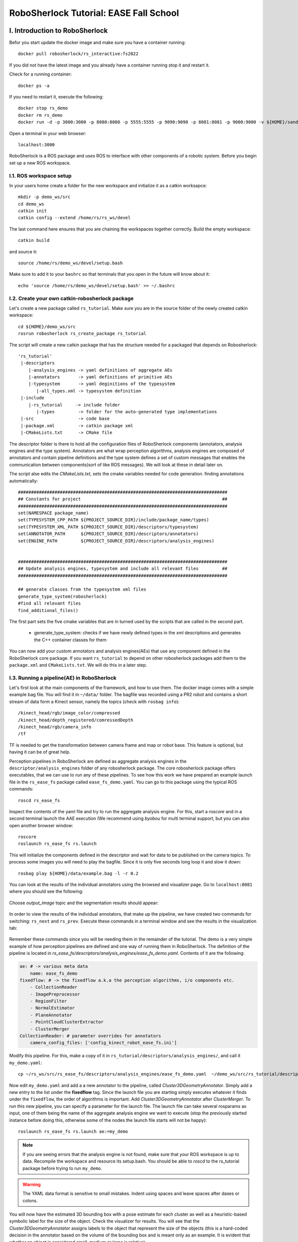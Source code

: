 .. _ease_fall_school_assignements:

#######################################
RoboSherlock Tutorial: EASE Fall School
#######################################


*******************************
I. Introduction to RoboSherlock
*******************************

Befor you start update the docker image and make sure you have a container running::

    docker pull robosherlock/rs_interactive:fs2022

If you did not have the latest image and you already have a container running stop it and restart it.

Check for a running container::
  
    docker ps -a
    
If you need to restart it, execute the following::

    docker stop rs_demo
    docker rm rs_demo
    docker run -d -p 3000:3000 -p 8080:8080 -p 5555:5555 -p 9090:9090 -p 8081:8081 -p 9000:9000 -v ${HOME}/sandbox:/home/rs/sandbox --name rs_demo robosherlock/rs_interactive:fs2022

Open a terminal in your web browser::

    localhost:3000

RoboSherlock is a ROS package and uses ROS to interface with other components of a robotic system. Before you begin set up a new ROS workspace. 


I.1. ROS workspace setup
========================

In your users home create a folder for the new workspace and initialize it as a catkin worksapce::
    
    mkdir -p demo_ws/src
    cd demo_ws
    catkin init 
    catkin config --extend /home/rs/rs_ws/devel
   
The last command here ensures that you are chaining the workspaces together correctly. Build the empty workspace::
    
    catkin build

and source it::

   source /home/rs/demo_ws/devel/setup.bash

Make sure to add it to your ``bashrc`` so that terminals that you open in the future will know about it::

    echo 'source /home/rs/demo_ws/devel/setup.bash' >> ~/.bashrc



I.2. Create your own catkin-robosherlock package
================================================

Let's create a new package called ``rs_tutorial``. Make sure you are in the source folder of the newly created catkin workspace::

    cd ${HOME}/demo_ws/src
    rosrun robosherlock rs_create_package rs_tutorial

The script will create a new catkin package that has the structure needed for a packaged that depends on Robosherlock::

   'rs_tutorial'
    |-descriptors         
       |-analysis_engines -> yaml definitions of aggregate AEs
       |-annotators       -> yaml definitions of primitive AEs
       |-typesystem       -> yaml deginitions of the typesystem
          |-all_types.xml -> typesystem definition
    |-include
       |-rs_tutorial     -> include folder
          |-types         -> folder for the auto-generated type implementations
    |-src                 -> code base
    |-package.xml         -> catkin package xml   
    |-CMakeLists.txt      -> CMake file


The descriptor folder is there to hold all the configuration files of RoboSherlock components (annotators, analysis engines and the type system). Annotators are what wrap perception algorithms, analysis engines are composed of annotators and contain pipeline definitions and the type system defines a set of custom messages that enables the communication between components(sort of like ROS messages). We will look at these in detail later on. 

The script alse edits the *CMakeLists.txt*, sets the cmake variables needed for code generation. finding annotations automatically::

  ################################################################################
  ## Constants for project                                                      ##
  ################################################################################
  set(NAMESPACE package_name)
  set(TYPESYSTEM_CPP_PATH ${PROJECT_SOURCE_DIR}/include/package_name/types)
  set(TYPESYSTEM_XML_PATH ${PROJECT_SOURCE_DIR}/descriptors/typesystem)
  set(ANNOTATOR_PATH      ${PROJECT_SOURCE_DIR}/descriptors/annotators)
  set(ENGINE_PATH         ${PROJECT_SOURCE_DIR}/descriptors/analysis_engines)


  ################################################################################
  ## Update analysis engines, typesystem and include all relevant files         ##
  ################################################################################
  
  ## generate classes from the typesystem xml files
  generate_type_system(robosherlock)
  #find all relevant files
  find_additional_files()

The first part sets the five cmake variables that are in turned used by the scripts that are called in the second part. 
	
	* generate_type_system: checks if we have newly defined types in the xml descriptions and generates the C++ container classes for them
	
You can now add your custom annotators and analysis engines(AEs) that use any component defined in the RoboSherlock core package. If you want ``rs_tutorial`` to depend on other robosherlock packages add them to the ``package.xml`` and ``CMakeLists.txt``. We will do this in a later step. 


I.3. Running a pipeline(AE) in RoboSherlock
===========================================


Let's first look at the main components of the framework, and how to use them. The docker image comes with a simple example bag file. You will find it in ``~/data/`` folder.  The bagfile was recorded using a PR2 robot and contains a short stream of data form a Kinect sensor, namely the topics (check with ``rosbag info``): ::
  
    /kinect_head/rgb/image_color/compressed
    /kinect_head/depth_registered/comressedDepth
    /kinect_head/rgb/camera_info
    /tf

TF is needed to get the transformation between camera frame and map or robot base. This feature is optional, but having it can be of great help.

Perception pipelines in RoboSherlock are defined as aggregate analysis engines in the ``descriptor/analysis_engines`` folder of any robosherlock package. The core robosherlock package offers executables, that we can use to run any of these pipelines. To see how this work we have prepared an example launch file in the ``rs_ease_fs`` package called ``ease_fs_demo.yaml``. You can go to this package using the typical ROS commands::

    roscd rs_ease_fs

Inspect the contents of the yaml file and try to run the aggregate analysis engine. For this, start a *roscore* and in a second terminal launch the AAE execution (We recommend using *byobou* for multi terminal support, but you can also open another browser window:: 
    
    roscore
    roslaunch rs_ease_fs rs.launch
    
This will initialize the components defined in the descriptor and wait for data to be published on the camera topics. To process some images you will need to play the bagfile. Since it is only five seconds long loop it and slow it down::    
    
    rosbag play ${HOME}/data/example.bag -l -r 0.2
   
You can look at the results of the individual annotators using the browsed and visualizer page. Go to ``localhost:8081`` where you should see the following: 

    .. image:: /imgs/localhost_8081.png
      :align: center
      :height: 20pc
    ..    :width: 100pc

Choose *output_image* topic and the segmentation results should appear:

    .. image:: /imgs/rs_output_image.png
      :align: center
      :height: 20pc
    ..    :width: 100pc

In order to view the results of the individual annotators, that make up the pipeline, we have created two commands  for switching: ``rs_next`` and ``rs_prev``. Execute these commands in a terminal window and see the results in the visualization tab:

    .. image:: /imgs/rs_next.png
      :align: center
      :height: 20pc
    ..    :width: 100pc


Remember these commands since you will be needing them in the remainder of the tutorial. The demo is a very simple example of how perception pipelines are defined and one way of running them in RoboSherlock. The definition of the pipeline is located in *rs_ease_fs/descriptors/analysis_engines/ease_fs_demo.yaml*. Contents of it are the following:

.. code-block:: yaml
   
    ae: # -> various meta data	
        name: ease_fs_demo
    fixedflow: # -> the fixedflow a.k.a the perception algorithms, i/o components etc.
        - CollectionReader
        - ImagePreprocessor
        - RegionFilter
        - NormalEstimator
        - PlaneAnnotator
        - PointCloudClusterExtractor
        - ClusterMerger
    CollectionReader: # parameter overrides for annotators
        camera_config_files: ['config_kinect_robot_ease_fs.ini']

        
Modify this pipeline. For this, make a copy of it in ``rs_tutorial/descriptors/analysis_engines/``, and call it ``my_demo.yaml``::

    cp ~/rs_ws/src/rs_ease_fs/descriptors/analysis_engines/ease_fs_demo.yaml  ~/demo_ws/src/rs_tutorial/descriptors/analysis_engines/my_demo.yaml


Now edit ``my_demo.yaml`` and add a a new annotator to the pipeline, called *Cluster3DGeometryAnnotator*. Simply add a new entry to the list under the **fixedflow** tag.  Since the launch file you are starting simply executes whatever it finds under the ``fixedflow``, the order of algorithms is important. Add *Cluster3DGeometryAnnotator* after *ClusterMerger*. To run this new pipeline, you can specify a parameter for the launch file. The launch file can take several rosparams as input, one of them being the name of the aggregate analysis engine we want to execute (stop the previously started instance before doing this, otherwise some of the nodes the launch file starts will not be happy)::

     roslaunch rs_ease_fs rs.launch ae:=my_demo

.. note:: If you are seeing errors that the analysis engine is not found, make sure that your ROS workspace is up to data. Recompile the workspace and resource its setup.bash. You should be able to *roscd* to the  rs_tutorial package before trying to run ``my_demo``.

.. warning:: The YAML data format is sensitive to small mistakes. Indent using spaces and leave spaces after dases or colons. 
      
You will now have the estimated 3D bounding box with a pose estimate for each cluster as well as a heuristic-based symbolic label for the size of the object. Check the visualizer for results. You will see that the  *Cluster3DGeometryAnnotator* assigns labels to the object that represent the size of the objects (this is a hard-coded decision in the annotator based on the volume of the bounding box and is meant only as an example. It is evident that whether an object is considered small, medium or large is relative).


**Assignment** Add some more annotators: *PrimitiveShapeAnnotator*, *ClusterColorHistogramCalculator* and *DrawResultImage*. Visualizing their results using the web interface. The *ClusterColorHistogramCalculator* exposes a parameter that we need to overwrite in *my_demo.yaml*.  Simply add these two lines to the end of the file:

.. code-block:: yaml
   
    ClusterColorHistogramCalculator: # parameter overwriting 
        semantic_label: true


I.4. Write your own Annotator
=============================

Analysis engines (AEs) can be either primitive or aggregate. A primitive analysis engine (PAE) is also referred to as an annotator. In the following the creation of a new primitive analysis engine will be described, followed by creating an aggregate AE that uses is.

.. note:: It is not required that all primitive analysis engines annotate a scene, but for simplicity we call individual experts, that wrap perception algorithms, annotators. For example primitive AEs can generate object hypotheses, or have I/O tasks.


Annotators in RoboSherlock are written in C++. Besides the implementation, it is mandatory to have meta definitions of every component. A small script is available that makes creating new components faster. To create a new annotator, called ``MyFirstAnnotator`` in the package ``rs_tutorial``, run the following::
  
  rosrun robosherlock rs_new_annotator rs_tutorial MyFirstAnnotator

which will create a new annotator called *MyFirstAnnotator* in the previously created ROS-package *rs_tutorial*. It creates an yaml meta file in *descriptors/annotators* and a source file in *./src*. It also adds the necessary lines to your CMakeLists.txt::

  rs_add_library(rs_myFirstAnnotator src/MyFirstAnnotator.cpp)
  target_link_libraries(rs_myFirstAnnotator ${CATKIN_LIBRARIES})

Every component in RoboSherlock is a  C++ library, that gets loaded during runtime. The implementation consists of a cpp file and a yaml descriptor.

The yaml descriptor
-------------------

Confgiruations (meta definitions) of annotators are defined for every annotator in ``yaml`` files located in the ``<package_name>/descriptors/annotators`` folder. The annotator thatwe just created has the following configuration file:

.. code-block:: yaml
    
    annotator:
        name: MyFirstAnnotator
        implementation: rs_myFirstAnnotator
    parameters:
        test_param: 0.01
    capabilities:
        inputs: {}
        outputs: {}

The most important part of this configuration file is the implementation name. This is the name of a dynamic library that implements the annotator. All other parts of the configuration are optional, but this one is mandatory. 

Tha *parameters* section defines configuration parameters that the annotator has. These can be of type ``string, float, int, boolean`` or arrays of these. The last part can help define capabilities. This part is useful if we are using the pipeline planning and knowledge integration of the system, allowing users to set i/o constraints for annotators. You will edit this in part three of the tutorial. For now just leave it as it is.
	  
   
The cpp implementation
----------------------

`MyFirstAnnotator.cpp` was generated in the ``src`` folder, replace its contents with the following source code

.. code-block:: c++
    
      #include <uima/api.hpp>
      #include <pcl/point_types.h>
      #include <rs/types/all_types.h>
      //RS
      #include <rs/scene_cas.h>
      #include <rs/utils/time.h>
      #include <rs/DrawingAnnotator.h>
      using namespace uima;
      class MyFirstAnnotator : public DrawingAnnotator
      {
      private:
	float test_param;
	cv::Mat disp_;
      public:
	MyFirstAnnotator(): DrawingAnnotator(__func__)
	{
	}
	
	TyErrorId initialize(AnnotatorContext &ctx)
	{
	  outInfo("initialize");
	  ctx.extractValue("test_param", test_param);
	  return UIMA_ERR_NONE;
	}
	TyErrorId destroy()
	{
	  outInfo("destroy");
	  return UIMA_ERR_NONE;
	}
	TyErrorId processWithLock(CAS &tcas, ResultSpecification const &res_spec)
	{
	  outInfo("process start");
	  rs::StopWatch clock;
	  rs::SceneCas cas(tcas);
	  
	  cas.get(VIEW_COLOR_IMAGE, disp_);   
	  rs::Scene scene = cas.getScene();
	  std::vector<rs::ObjectHypothesis> hyps;
	  scene.identifiables.filter(hyps);
	  outInfo("Found "<<hyps.size()<<" object hypotheses");    
	  for (auto h:hyps)
	  {
	    std::vector<rs::Shape> shapes;
	    std::vector<rs::SemanticColor> colors;
	    h.annotations.filter(shapes);
	    h.annotations.filter(colors);
	  
	    bool shapeMatch=false, colorMatch=false;
	    for (auto shape:shapes)
		if(shape.shape() == "flat")
		      shapeMatch = true;
	    for(auto color:colors)
		if(color.color() == "black")
		      colorMatch = true;

	    if(shapeMatch && colorMatch)
	    {
	      outInfo("We have found a flat black object");
	      cv::Rect rect;
	      rs::conversion::from(h.rois().roi(), rect);
	      cv::rectangle(disp_,rect,cv::Scalar(0,0,255));
	      rs::Detection detection = rs::create<rs::Detection>(tcas);
	      detection.source.set("MyFirstAnnotator");
	      detection.name.set("SeverinPancakeMaker");
	      detection.confidence.set(1.0);
	      h.annotations.append(detection);
	    }
	  } 
	  return UIMA_ERR_NONE;
	}
	void drawImageWithLock(cv::Mat &disp)
	{
	disp = disp_.clone();
	}
      };

      // This macro exports an entry point that is used to create the annotator.
      MAKE_AE(MyFirstAnnotator)


Implementation of an annotator extends the ``DrwaingAnnotator`` class of the library which is a child of ``Annotator`` class defined in the UIMACPP library. ``Annotator`` has several virtual methods defined, out of which we are overriding the ``initialize``, ``destroy`` and ``process`` functions. Since annotators get compiled into runtime libraries they must end with the ``MAKE_AE(<AnnotName>)`` macro, that exports the entry point.

The three methods that we overwrite implement the functionalities of the annotator:

	- ``initialize`` : gets called in the constructor of the class. Has the same functionalities as a constructor. We can read in the parameters defined in the descriptor here (in the tutorial code this is *test_param*).
	- ``destroy`` :  It's like a destructor of a class, e.g. deallocate memory, if needed. 
	- ``process`` :  this is where all the processing code goes. 
      
Let's look at the process method in more detail.

.. code-block:: c++
  
  rs::SceneCas cas(tcas);
  cas.get(VIEW_COLOR_IMAGE, disp_);
  rs::Scene scene = cas.getScene();

``SceneCas`` is a wrapper for the ``uima::CAS`` class from UIMACPP for conveniently setting and getting data. We continue by retrieving the color image from the class, followed by retrieving the ``Scene`` data.  ``rs::Scene`` is a container class that holds the interpreted view of the current raw data. 

.. code-block:: c++

  std::vector<rs::ObjectHypothesis> hyps;
  scene.identifiables.filter(hyps);
  outInfo("Found "<<hyps.size()<<" object hypotheses");
  for (auto h:hyps)
  {
   ...
  }

We first retrieve all object hypotheses that were found and start iterating over them.

.. code-block:: c++
  
    std::vector<rs::Shape> shapes;
    std::vector<rs::SemanticColor> colors;
    h.annotations.filter(shapes);
    h.annotations.filter(colors);
    bool shapeMatch=false, colorMatch=false;
    for (auto shape:shapes)
        if(shape.shape() == "flat")
            shapeMatch = true;
    for(auto color:colors)
        if(color.color() == "black")
            colorMatch = true;

For each hypothesis we look for shape and semantic color annotations and check if it is flat and black.

.. code-block:: c++

  if(shapeMatch && colorMatch)
  {
    outInfo("We have found a flat black object");
    cv::Rect rect;
    rs::conversion::from(h.rois().roi(), rect);
    cv::rectangle(disp_,rect,cv::Scalar(0,0,255));
    rs::Detection detection = rs::create<rs::Detection>(tcas);
    detection.source.set("MyFirstAnnotator");
    detection.name.set("SeverinPancakeMaker");
    detection.confidence.set(1.0);
    h.annotations.append(detection);
  }

In the end, if both properties were found, we add a new ``Detection`` annotation to the hypothesis, telling the system that it is an object of type ``SeverinPancakeMaker`` and retrieve the region from the image that the hypothesis corresponds to for visualization.


.. note:: Every annotator reads and writes to and from the CAS. The CAS is reset at every iteration of the pipeline.

You can now compile it by calling *catkin build*. 


Run your new Annotator
-----------------------

Open ``my_demo.yaml`` and add your new annotator to the pipeline by adding it to the fixed flow. Run the pipeline as previously described. Look at the output images. Switch until you see the result from ``MyFirstAnnotator`` (use the we visualization on port 8081).

.. warning:: Remember, the annotators execute in the order they are defined in the fixed flow. Since the demo annotator accesses hypotheses, shapes and colors it needs to be put after the components returning these.

In your output image you should see the pancake maker being detected, highlighted by a rectangle around it in the image:

    .. image:: /imgs/result_my_first_annotator.png
      :align: center
      :height: 20pc

      
**Assignment** Create another annotator, call it ``MySecondAnnotator``. It should look for a large, yellow object and add a detection annotation with the label ``KelloggsCornFlakes``.  The semantic size of a hypothesis is stored in the annotation type called ``rs::SemanticSize``. Objects of the class ``rs::SemanticSize`` have the fields: ``size`` (string), ``source``(string) and ``confidence`` (float). Add it to ``my_demo`` and run it. 


**************************
II. Logging and using logs
**************************

You have seen so far how to write an annotator, how to add it to an aggregate analysis engine and how to run it. In this second part you will learn how to log all the results your algorithms are producing, how to play them back, visualize them and use them to train new detectors.

II.1. Logging Results
=====================

One particularly useful feature in RoboSherlock is the logging of results and that of the raw data into a database, for later inspection. You will create a new pipeline (aggregate analysis engine) that 
stores raw data from the bag file in a mongodb, then modify the same AE, to read the data out of the database, process it, and store the results back in the database. 

You will run an AAE for storing the scenes in a mongoDB and modify the ``my_demo.yaml`` from the previous tutorials to read data from the database instead of listening ROS topics. To store the images in a database run the following::

  roslaunch rs_ease_fs rs.launch ae:=ease_fs_storage
  rosbag play test.bag

When the bagfile finishes playing stop the RoboSherlock instance and inspect the results in the database. The easiest way to do this is using a common tool like `RoboMongo <http://www.robomongo.org>`_ . Alternatively you can use the terminal tool that comes with mongodb. Start the mongo shell::

	mongo

Specify the database you want to use (the default database in RoboSherlock is Scenes)::
	
	use Scenes
  
Print the name of the collections that were created:: 

	show collections
	
There should be seven collection in the Scenes database::

	camera_info
	camera_info_hd
	cas
	color_image_hd
	depth_image_hd
	scene
	system.indexes

The logging is basically a mapping of the internal datastructures to the MongoDB. The main collection is the CAS, where the index of each document is the timestamp of the frame that got processed. Raw data (color and depth image) as well as their interpretation (scene) are referenced from here using their respective objectID-s. We can view the content and the number of documents in it by running::

	db.cas.find()
	db.cas.find().count()
	
Since the pipeline you run only contained a CollectionReader, ImagePreprocessor and the StorageWriter, your ``scene`` collection is going to be empty, and the database essentially only contains the raw images, and the camera info.

Even though the ImagePrepocessor component creates a point cloud, by default these are not stored in the database out of storage space considerations. Storing them can be enabled though by adding the keyword ``cloud`` to the ``enableViews`` parameter of the ``StorageWriter`` in ``storage_ease_fs.yaml`` located in ``{..}/rs_ease_fs/descriptors/ananalysis_engines``.

It is not very convenient to always have to play a bag file in order to get data just for testing. Now that you have the raw data stored in the database, you can read it out from there, and execute pipelines on it. Modify your previous AAE, ``my_demo.xml``, to make it read from a database instead of listening to topics, and add a StorageWriter to the end of the pipeline it defines to store all results. Let's see how this can be done.

Modifying an AAE to read from a DB
----------------------------------

Reading raw data in RoboSherlock is handled by the CollectionReader. The config file for CollectionReader (located in ``robosherlock/descriptors/annoators/io``) looks like this (you don't have to modify this file):

.. code-block:: yaml
  :emphasize-lines: 6
  
  annotator:
    name: CollectionReader
    implementation: rs_CollectionReader
    description: 'Uses Camera Bridges, as available, to fill the cas with sensor data.'
  parameters:
    camera_config_files: ['config_kinect_robot.ini']
  capabilities:
    outputs: ['rs.cv.Mat']

The collection reader takes a single parameter (highlighted above), which is a list of config files (this interface is due to change in future releases). This is because the CollectionReader can handle multiple input sources and they take different parameters. For example to read data from a camera we use the ROS interfaces (image and camera info topics + TF locations), on the other hand reading from a database requires the name of the database. These config files can be defined in the ``config`` folder of any ROS package that depends on RoboSherlock. Create an input configuration file that reads from the previously stored database, by copying over an existing one from the core RoboSherlock implementation::

    roscd rs_tutorial
    mkdir config
    cp $(rospack find robosherlock)/config/config_mongodb_playback.ini ./config/config_mongodb_example.ini

The content of the config file is the following:

.. code-block:: yaml

    [camera]
    interface=MongoDB #specifies the interface so CollectioReader knows which bridge to instantiate
    [mongodb]
    host=localhost #IP of machine hosting the db
    db=Scenes #database name to read from
    continual=false #if reached the last entry wait for new ones
    loop=true #if reached the last entry start from beginning
    playbackSpeed=0.0 #try to control the rate at which images are read in
    [tf]
    semanticMap=semantic_map_iai_kitchen.yaml
    
Now modify ``my_demo.xml``. First change the interface the CollectionReader uses. To do this change the value of the already overwritten parameter of the ``CollectionReader``, ``camera_config_files``, from *config_kinect_robot_ease_fs.ini* to *config_mongodb_example.ini*. Add a StorageWriter to the end of the fixed flow so you can save the results of the processing pipeline. We want to store the results in a different database than the one we are reading from. This time store the data in a DB called ``ScenesAnnotated``. To do this the ``storagedb`` parameter of ``StorageWriter`` needs to be overwrite. Another parameter telling the system that we have a single camera needs to also be set (this is a hack, more on this later): ``multi_cam`` should take the value ``false``. One additional step that will ease your work in the next steps is to add the ``ObjectIdentityResolution`` annotator before the ``StorageWriter``. This component is a simple distance based identity resolution component that tracks the objects:

.. code-block:: yaml
   :emphasize-lines: 17-18, 20, 25-
      
      ae:
	name: ease_fs_demo
      fixedflow:
	- CollectionReader
	- ImagePreprocessor
	- RegionFilter
	- NormalEstimator
	- PlaneAnnotator
	- PointCloudClusterExtractor
	- ClusterMerger
	- Cluster3DGeometryAnnotator
	- PrimitiveShapeAnnotator
	- ClusterColorHistogramCalculator
	- MyFirstAnnotator
	- MySecondAnnotator
	- DrawResultImage
	- ObjectIdentityResolution
	- StorageWriter
      CollectionReader:
	camera_config_files: ['config_mongodb_example.ini']
      RegionFilter:
        enabel_change_detection: false
      ClusterColorHistogramCalculator:
        semantic_label: true
      StorageWriter:
	storagedb: 'ScenesAnnotated'
	multi_cam: false

Run the modified pipeline, no need to play the bagfile anymore::

  roslaunch rs_ease_fs rs.launch ae:=my_demo 
  
Notice that the execution will continue to loop and never stop. This is because the configuration file for playing back data from the mongo database is set to loop infinitely. You can stop execution any time from the terminal by pressing ``Ctrl+C`. 

    
Inspect the results in the mongodb. Optionally you can turn off looping in the configuration file, so execution halts once all frames have been processed::

    mongo
    show dbs
    use ScenesAnnotated
    db.scene.count() 
    
Congrats, you have just logged **everything** that RoboSherlock has done. Next you will see how this data can be visualized and used to retrain perception. 


II.2 Adapting capabilities based on logs
----------------------------------------

Now that you have seen how to run a pipeline, and how to modify it, let's see how you can use the logged data to create a better detector. Start with inspecting the results and extracting data from the logs with the purpose of retraining detection components.

RoboSherlock offers a web-frontend for interaction. In a new terminal run::

  roslaunch rs_ease_fs rs_web.launch
  
In a browser navigate to ``localhost:5555``. For now disregard the canvas and predefined queries on the ``Live Query`` tab. Choose Objects Store tab and in the drop-down box select ``ScenesAnnotated`` as the active database.

.. image:: ../imgs/rs_web_selecting_database.png
   :align: center
   :width: 30pc
..  :height: 30pc


Click on Query and you should see the results from the database:

.. image:: /imgs/object_store.png
   :align: center
   :width: 30pc
..  :height: 30pc
 

Use the web interface to inspect the results. See how the results from your two recently created annotators show up.  You can view the individual scenes, or filter the hypotheses based on some predefined criteria. Go to the objects tab, query it. There should be five six objects depending on how long you left the pipeline to run. These objects are the result of the identity resolution. You will use these images as your new source data for training a simple k-NN. Click on the export button to export the images. For this do the following.  

.. note:: If exporting the images does not work, try re-running the pipeline to store that data again. There is a yet unidentified bug that was only recently found. Try not to let the pipeline run too long. 

Save the archive on your host computer in the sandbox folder that is shared with docker. The images are already grouped into folders, some already having the name of the object. based on the object they depict. You can do this on the host machine (use the ``sandbox`` folder so your docker will see the changes). The name of the folders is going to be the object instance. It is important that these objects have the following names::

  * VollMilch
  * SeverinPancakeMaker
  * KelloggsCornFlakes
  * MondaminPancakeMix
  * ComdoCappuccinoClassico
  * SomatDishWasherTabs

Next up, extract features for the objects. For this we have some executables that read the raw data. Create a so called  split file in the sandbox folder. This is needed for the script extracting the features, call it ``my_split.yaml``::
    
    %YAML:1.0
    classes:
      - VollMilch
      - SeverinPancakeMaker
      - KelloggsCornFlakes
      - MondaminPancakeMix
      - ComdoCappuccinoClassico
      - SomatDishWasherTabs

The names in the split file need to be identical to the folder names you just created. Now, in the terminal of the docker container,  you can use the ``featureExtractor`` executable from ``rs_addons`` package to extract CNN feature descriptors for each of our objects. In docker run (check that you have the correct paths)::
  
    rosrun rs_addons featureExtractor -s /home/rs/sandbox/my_split.yaml -i /home/rs/sandbox/Objects/ -o /home/rs/sandbox
    
If all goes well, this will generate two files in the sandbox folder: ``BVLC_REF_ClassLabel_my_split.txt`` containing a class number to class label mapping and ``BVLC_REF_data_my_split.yaml`` containing the features extracted. ``rs_addons`` also wraps a k-NN classifier. Start by adding the ``KnnAnnotator`` to ``my_demo.yaml``, just before ``MySecondAnnotator``.  In ``my_demo.yaml`` overwrite some of the parameters of ``KnnAnnotator``:

.. code-block:: yaml
   :emphasize-lines: 15, 17-19
      
      ...
      CollectionReader:
	camera_config_files: ['config_mongodb_example.ini']
      StorageWriter:
	storagedb: 'ScenesAnnotated'
	multi_cam: false
      KnnAnnotator:
        feature_descriptor_type: BVLC_REF
        class_label_mapping: /home/rs/sandbox/BVLC_REF_ClassLabel_my_split.txt
        training_data: /home/rs/sandbox/BVLC_REF_data_my_split.yaml

Before running this, we are still missing one more step. ``my_demo`` does not contain any components that would extract the feature descriptors that we want to classify based on. So just before the ``KnnAnnotator`` add an annotator that extract a feature descriptor for all hypotheses: ``CaffeAnnotator`` (bad name, we know).

You are ready to run ``my_demo`` again and inspect the results in the db using the web interface. You should see that the objects are correctly classified. 

.. image:: /imgs/knn_results.png
   :align: center
   :width: 30pc
..  :height: 30pc

Congrats, you just adapted the recognition capabilities of a robot based on it's episodic memories...sort of. Though the example is very simple the same techniques can be used to performs more complex tasks.  In the following we will take a look at how all of 	 can be used to answer queries that a robotic agent might ask. 

II.3 Assumption-free scenes and multi-task experts
--------------------------------------------------

Notice that up to now the scenes you have been working with is simplistic, where there is no occlusion that makes object recognition and pose estimation difficult, but also there is a support plane that eases the extraction of clusters (i.e., object hypotheses or SoA). However, real world's scenes are much more complex than that (i.e., no support planes, occlusions, dynamicity). In this case, it becomes difficult to formalize the environment and leverage this formalization with primitive experts (i.e., traditional perception) to solve the problem. Therefore, the use of end-to-end approaches to learn from such chaotic scenes. In this section we present ``RobotVQA``, a deep learning-based multi-task expert in RoboSherlock that addresses the above problems.

In order to demonstrate ``RobotVQA``, we will first change the target scene and therefore stop playing the actual bag file and play the following bag file::

  rosbag play ${HOME}/data/example.bag -l -r 0.2
  
Then, stop robosherlock and replace the expert named ``RegionFilter`` from your pipeline by ``PointCloudFilter`` (while both have the same output, the former leverages the location of objects), then run robosherlock again. Your should receive the following segmentation result:

.. image:: ../imgs/tutorials/rs_wrong_perception.png
   :align: center
   :width: 30pc
..    :height: 30pc
..    :width: 30pc


Now, let replace the naive segmentation experts ``ClusterMerger`` and ``PointCloudClusterExtractor`` by ``SceneGraphAnnotator`` and run robosherlock again as follows::

    roslaunch rs_ease_fs rs_dl.launch ae:=ease_fs_dl_demo



.. image:: ../imgs/tutorials/robotvqa_perception.png
   :align: center
   :width: 30pc
..    :height: 30pc
..    :width: 30pc 


After executing the above command, you should now receive the results above.

.. note:: Notice that RobotVQA does not only work in assumption-free scenes but is also multi-task as it outputs the complete scene semantic graph (i.e., objects, their properties and relations among them). Moreover, this demonstrate the genericity of RoboSherlock as it can wrap any abitrary perception algorithm as long as the inputs and outputs meet the policies of RoboSherlock's type system. 

********************************************** 
III. Knowledge integration and query answering
**********************************************

One of the main features of RoboSherlock is that it is taskable through a query interface. Queries get interpreted, a pipeline is planned and executed. Notice how in all the previous runs every annotator is always being executed,   hypotheses are annotated with all the information all the time. For such a small pipeline this is still OK, but in real execution we don;t want this. We might have annotators that should only run when certain conditions are met or  that are computationally costly. 

In this last part we will see how RoboSherlock uses knowledge representation and knowledge-based reasoning to create task-dependent pipelines.

III.1 Live querying 
===================

If RoboSherlock from the previous section is still running stop it. You will launch it a bit later. 
You can use the **Live query** tab of the web interface for this part of the tutorial. Before sending various queries to   RoboSherlock,  go to the **Live query** tab of the web interface and start executing the predefined queries, up until the detection queries section.  

.. image:: ../imgs/tutorials/rs_live.png
   :align: center
   :width: 30pc
..    :height: 30pc
..    :width: 30pc

The queries are examples of how knowledge about the current active perception pipeline is stored and can be queried for using Prolog. 

**Assignment** Find the input and output of  **ClusterColorHistogramCalculator** as well as its restrictions. Do the same for **KNNAnnotator**. 

Once you retracted all assertions you can now launch robosherlock by running::

    roslaunch rs_ease_fs rs.launch ae:=my_demo ke:=KNOWROB wait:=true

These options tell RoboSherlock to wait with the execution of a pipeline until a query is received and to use KnowRob as its knowledge engine instead of an internal Prolog engine. 
    
Notice how on the last lines of the terminal output it is going to complain about *MyFirstAnnotator* and *MySecondAnnotator* not existing in the knowledge base. Don't worry about this for now. You will fix it later on. 

Got to the web interface and execute the detection queries. The detection queries are based on the *detect* Prolog rule. This is just an interface query to the ROS interface of RoboSherlock, which is in json format. ``an object`` is just eye-candy in these queries, but it can not be ommitted. The queries are simple key-value pair specifications::

  detect([an, object, [shape, box]]).

In this docker instance the keys that are accepted are: ``shape, color, size, class, detection, type``. Accepted values are as follows::
    
   * shape: box, round, flat
   * color: red, white, black, blue, green, yellow, magenta
   * size: small, medium, large
   * class: [labels KnnAnnotator was trained on]
   * detection: detection string results (the two custom created annotators return detections)
   * type: classes from the ontology. (see example queries)
   
In the middle bottom pane you can view the partial results of the annotators, as well as a drop-down list of the annotators that were executed for the asked query. Try combining the detection queries, change values etc.  Notice that not all annotators from the ``fixedflow`` are part of the planned pipeline. 

.. image:: ../imgs/tutorials/rs_live_annotator_results.png
   :align: center
   :width: 30pc
..    :height: 30pc

Notice how the lat three queries that ask for specific objects do not work. This is because the knowledge base does not know about the type of objects our currently loaded annotators can detect and as such it cannot plan a pipeline for these. Let's first fix this by changing the output domain of ``KnnAnnotator``. 

In the current implementation input restrictions and output domains need to be set in the descriptors of annotators, and cannot be overwritten from ``my_demo.yaml``.  An extension is planned for allowing to do this from the AAE yamls. ``KnnAnnotator`` is located in the ``rs_addons`` package. So roscd to this package and edit the file ``descriptors/annotators/KnnAnnotator.yaml``. Change the values under the capabilities tag to match the following:

.. code-block:: yaml
  
  capabilities:                                                                                                                                                                                              
  inputs: ['rs.scene.MergedHypothesis', 'rs.annotation.Features']                                                                                                                                          
  outputs:                                                                                                                                                                                                  
    - rs.annotation.Classification:                                                                                                                                                                         
      - VollMilch                                                                                                                                                                                           
      - SeverinPancakeMaker                                                                                                                                                                                 
      - KelloggsCornFlakes                                                                                                                                                                                  
      - MondaminPancakeMix                                                                                                                                                                                  
      - ComdoCappuccinoClassico                                                                                                                                                                             
      - SomatDishWasherTabs
         
Restart RoboSherlock and execute the last of the detection queries. See how some of the values asked for in the queries (e.g. ElectricalDevice) are different from what the detection components can return. Queries still get answered because of the background knowledege about the objects that ``KnnAnnotator`` can recognize (this is why the names were so important).


III.2 Custom key-words and types(Experimental, a.k.a written and tested once last night) 
========================================================================================

Let's see how the query answering can be extended. For this you will learn how to create a new type in the RoboSherlock typesystem and by slightly modifying ``MyFirstAnnotator`` enable the system to answer queries about this new type. The goal is to enable the following query to be executed::

  detect([an, object, [material, 'Metal']]).


Adding the new type
-------------------
The type-system is there to assure the communication between the individual annotators. New types are to be defined in any package that depends on Robosherlock in the  ``descriptors/typesystem/`` folder as xml files.

Go to the `rs_tutorial`` package and navigate to the upper mentioned folder::
	
  roscd rs_tutorial
  cd descriptrs/typesystem

Here you will find a file called ``all_types.xml``. Don't pay attention to this file yet. We'll get back to it later. Create a new xml file where your new types are going to reside::

  touch test_types.xml

We will create a new type of annotation called MyFirstAnnotation and an atomic type called Centroid having the x,y,z as the parameters. Open the ``test_types.xml`` file with your favorite editor and add the following content to it:

.. code-block:: xml

    <?xml version="1.0" encoding="UTF-8"?>
    <typeSystemDescription xmlns="http://uima.apache.org/resourceSpecifier">
    <name>test</name>
    <description/>
    <version>1.0</version>
    <vendor/>
    <imports>
	<!-- THESE IMPORTS WILL BE AUTOMATICALLY GENERATED BY A SCRIPT -->
    </imports>
    <types>
      <typeDescription>
	<name>rs_tutorial.test.Material</name>
	<description>Material of an object</description>
	<supertypeName>rs.core.Annotation</supertypeName>
	<features>
	  <featureDescription>
	    <name>material</name>
	    <description></description>
	    <rangeTypeName>uima.cas.String</rangeTypeName>
	  </featureDescription>
	</features>
      </typeDescription>
    </types>
    </typeSystemDescription>


This created a new type called ``rs_tutorial.test.Material`` with a string field for specifying the material of an object. Save the file and call ``catkin build`` in order to generate the container classes for the type-sytem, and resolve the dependencies of defined types (e.g. rs.core.Annotation). Notice that after compilation terminates, the following lines appear in your xml:

.. code-block:: xml

    <!-- THESE IMPORTS WILL BE AUTOMATICALLY GENERATED BY A SCRIPT -->
    <import location="../../../rs_refactored/descriptors/typesystem/core_types.xml"/>
    
These imports get generated by one of the helper scripts during compilation, and import the definitions of other types, in our case ``core_types.xml``, where the type ``rs.core.Annotation`` is defined. The script also edits the ``all_types.xml`` adding the path to our new type descriptor. You can also have a look at the container classes that got generated in ``include/rs_test/types/``.

Using it in the code
--------------------

Now that a new type has been created, you can start using it from the annotators. For this purpose you will edit the source code of ``MyFirstAnnotator``. Add these lines to the ``process`` function:

.. code-block:: c++
  
    if(shapeMatch && colorMatch)
    {
      [...]
      rs_tutorial::Material material = rs::create<rs_tutorial::Material>(tcas);
      material.source.set("MyFirstAnnotator");
      material.material.set("Metal");
      h.annotations.append(material);
    }

In this code example you add an annotation of this newly created type with the value ``Metal`` to any hypotheses that is black and flat. 
Don't forget to include the necessary header files::
 
   #include <rs_tutorial/types/all_types.h>

Check that the modified code compiles. Next you have to modify the capability entries of ``MyFirstAnnotator``, to specify that it depends on the CAS already containing certain types of information as well as that it produces the newly created annotation with the value ``Metal``. For this edit the descriptor file of the annotator and add the following:

.. code-block:: yaml

  capabilities:
  inputs:
   - rs.annotation.Shape
   - rs.annotation.SemanticColor
  outputs: 
   - rs_tutorial.test.Material: ['Metal']

Now you have to add a new keyword to the query language and specify that it refers to annotation of type ``rs_tutorial.test.Material``. To do this edit the ``query_specifications.ini`` file from the core RoboSherlock repository::

   roscd roboshelrock/config
  
Add the following two lines to the file::
   
   [keys]
   ...
   material=rs_tutorial.test.Material
   ...
   [material]
   location=/rs_tutorial.test.Material/*/material
   
The first line specifies that asking for a material is equivalent to asking for the ``rs_tutorial.test.Material`` annotation, while the last line specifies where to find the value for this annotation internally. 

.. note:: This tutorial is too long as it is, so we will not go into detail about these filter definitions. It is enough to know that only equals-to relations can be true for now, and that the location of the value refers to finding the value of an annotation in a json string that represents the annotation.  

One last step is needed in order to use the newly created term of the language: adding it to the knowledge base. Execute the following::

  roscd robosherlock/owl
  ../scripts/generateOWLFromDescriptors.py

You're all set. If you have launch files that are running, stop them all. Very important to launch ``rs_web.launch`` before starting robosherlock. In two separate terminals::

  roslaunch rs_ease_fs rs_web.launch
  roslaunch rs_ease_fs rs.launch ae:=my_demo ke:=KNOWROB wait:=true

Go to localhost:5555, on the ``Live Query pane`` type the detection query from above. It should results in the pancake maker being highlighted. If this is not the case, check for typos. See that everything has the same name. Unfortunately there are no automatic checks for existence of the capability descriptions given in the descriptors. If it worked, congrats, you just customized RoboSherlock to fit your needs. 

**Assignment** Modify your ``MySecondAnnotator`` to annotate the matching hypotheses with the material type ``Carton`` and change its descriptor, such that it can also be used during pipeline planning. Add the detection annotations as outputs as well,with their output domain. Try to formulate a query that will use ``MySecondAnnotation`` and ``MyFirstAnnotation`` to detect the Pancake maker or the KelloggsCornFlakes. 

.. As input requirements of ``MyFirstAnnotator`` let's add a shape annotation (``rs.annotation.Shape``) as cylinders, and as output a detection result (``rs.annotation.Detection``) with output domain Cups.



    
